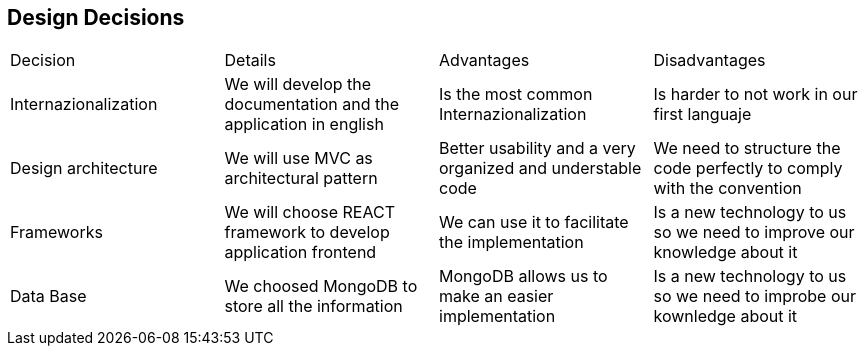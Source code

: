 [[section-design-decisions]]
== Design Decisions


[role="arc42help"]
****

|===
|Decision|Details|Advantages|Disadvantages
|Internazionalization|We will develop the documentation and the application in english|Is the most common Internazionalization|Is harder to not work in our first languaje
|Design architecture|We will use MVC as architectural pattern|Better usability and a very organized and understable code|We need to structure the code perfectly to comply with the convention
|Frameworks|We will choose REACT framework to develop application frontend|We can use it to facilitate the implementation|Is a new technology to us so we need to improve our knowledge about it
|Data Base|We choosed MongoDB to store all the information|MongoDB allows us to make an easier implementation|Is a new technology to us so we need to improbe our kownledge about it
|===

****
